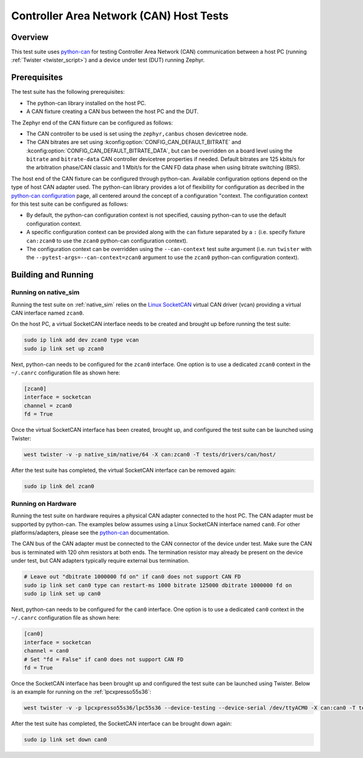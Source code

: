 .. _can_host_tests:

Controller Area Network (CAN) Host Tests
########################################

Overview
********

This test suite uses `python-can`_ for testing Controller Area Network (CAN) communication between a
host PC (running :ref:`Twister <twister_script>`) and a device under test (DUT) running Zephyr.

Prerequisites
*************

The test suite has the following prerequisites:

* The python-can library installed on the host PC.
* A CAN fixture creating a CAN bus between the host PC and the DUT.

The Zephyr end of the CAN fixture can be configured as follows:

* The CAN controller to be used is set using the ``zephyr,canbus`` chosen devicetree node.
* The CAN bitrates are set using :kconfig:option:`CONFIG_CAN_DEFAULT_BITRATE` and
  :kconfig:option:`CONFIG_CAN_DEFAULT_BITRATE_DATA`, but can be overridden on a board level using
  the ``bitrate`` and ``bitrate-data`` CAN controller devicetree properties if needed. Default
  bitrates are 125 kbits/s for the arbitration phase/CAN classic and 1 Mbit/s for the CAN FD data
  phase when using bitrate switching (BRS).

The host end of the CAN fixture can be configured through python-can. Available configuration
options depend on the type of host CAN adapter used. The python-can library provides a lot of
flexibility for configuration as decribed in the `python-can configuration`_ page, all centered
around the concept of a configuration "context. The configuration context for this test suite can be
configured as follows:

* By default, the python-can configuration context is not specified, causing python-can to use the
  default configuration context.
* A specific configuration context can be provided along with the ``can`` fixture separated by a
  ``:`` (i.e. specify fixture ``can:zcan0`` to use the ``zcan0`` python-can configuration context).
* The configuration context can be overridden using the ``--can-context`` test suite argument
  (i.e. run ``twister`` with the ``--pytest-args=--can-context=zcan0`` argument to use the ``zcan0``
  python-can configuration context).

Building and Running
********************

Running on native_sim
=====================

Running the test suite on :ref:`native_sim` relies on the `Linux SocketCAN`_ virtual CAN driver
(vcan) providing a virtual CAN interface named ``zcan0``.

On the host PC, a virtual SocketCAN interface needs to be created and brought up before running the
test suite:

.. code-block:: shell

   sudo ip link add dev zcan0 type vcan
   sudo ip link set up zcan0

Next, python-can needs to be configured for the ``zcan0`` interface. One option is to use a
dedicated ``zcan0`` context in the ``~/.canrc`` configuration file as shown here:

.. code-block:: ini

   [zcan0]
   interface = socketcan
   channel = zcan0
   fd = True

Once the virtual SocketCAN interface has been created, brought up, and configured the test suite can
be launched using Twister:

.. code-block:: shell

   west twister -v -p native_sim/native/64 -X can:zcan0 -T tests/drivers/can/host/

After the test suite has completed, the virtual SocketCAN interface can be removed again:

.. code-block:: shell

   sudo ip link del zcan0

Running on Hardware
===================

Running the test suite on hardware requires a physical CAN adapter connected to the host PC. The CAN
adapter must be supported by python-can. The examples below assumes using a Linux SocketCAN
interface named ``can0``. For other platforms/adapters, please see the `python-can`_ documentation.

The CAN bus of the CAN adapter must be connected to the CAN connector of the device under test.
Make sure the CAN bus is terminated with 120 ohm resistors at both ends. The termination resistor
may already be present on the device under test, but CAN adapters typically require external bus
termination.

.. code-block:: shell

   # Leave out "dbitrate 1000000 fd on" if can0 does not support CAN FD
   sudo ip link set can0 type can restart-ms 1000 bitrate 125000 dbitrate 1000000 fd on
   sudo ip link set up can0

Next, python-can needs to be configured for the ``can0`` interface. One option is to use a dedicated
``can0`` context in the ``~/.canrc`` configuration file as shown here:

.. code-block:: ini

   [can0]
   interface = socketcan
   channel = can0
   # Set "fd = False" if can0 does not support CAN FD
   fd = True

Once the SocketCAN interface has been brought up and configured the test suite can be launched using
Twister. Below is an example for running on the :ref:`lpcxpresso55s36`:

.. code-block:: shell

   west twister -v -p lpcxpresso55s36/lpc55s36 --device-testing --device-serial /dev/ttyACM0 -X can:can0 -T tests/drivers/can/host/

After the test suite has completed, the SocketCAN interface can be brought down again:

.. code-block:: shell

   sudo ip link set down can0

.. _python-can:
   https://python-can.readthedocs.io

.. _python-can configuration:
   https://python-can.readthedocs.io/en/stable/configuration.html

.. _Linux SocketCAN:
   https://www.kernel.org/doc/html/latest/networking/can.html
